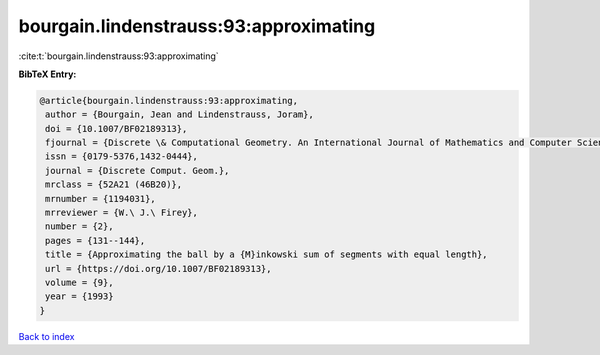 bourgain.lindenstrauss:93:approximating
=======================================

:cite:t:`bourgain.lindenstrauss:93:approximating`

**BibTeX Entry:**

.. code-block:: bibtex

   @article{bourgain.lindenstrauss:93:approximating,
    author = {Bourgain, Jean and Lindenstrauss, Joram},
    doi = {10.1007/BF02189313},
    fjournal = {Discrete \& Computational Geometry. An International Journal of Mathematics and Computer Science},
    issn = {0179-5376,1432-0444},
    journal = {Discrete Comput. Geom.},
    mrclass = {52A21 (46B20)},
    mrnumber = {1194031},
    mrreviewer = {W.\ J.\ Firey},
    number = {2},
    pages = {131--144},
    title = {Approximating the ball by a {M}inkowski sum of segments with equal length},
    url = {https://doi.org/10.1007/BF02189313},
    volume = {9},
    year = {1993}
   }

`Back to index <../By-Cite-Keys.rst>`_
